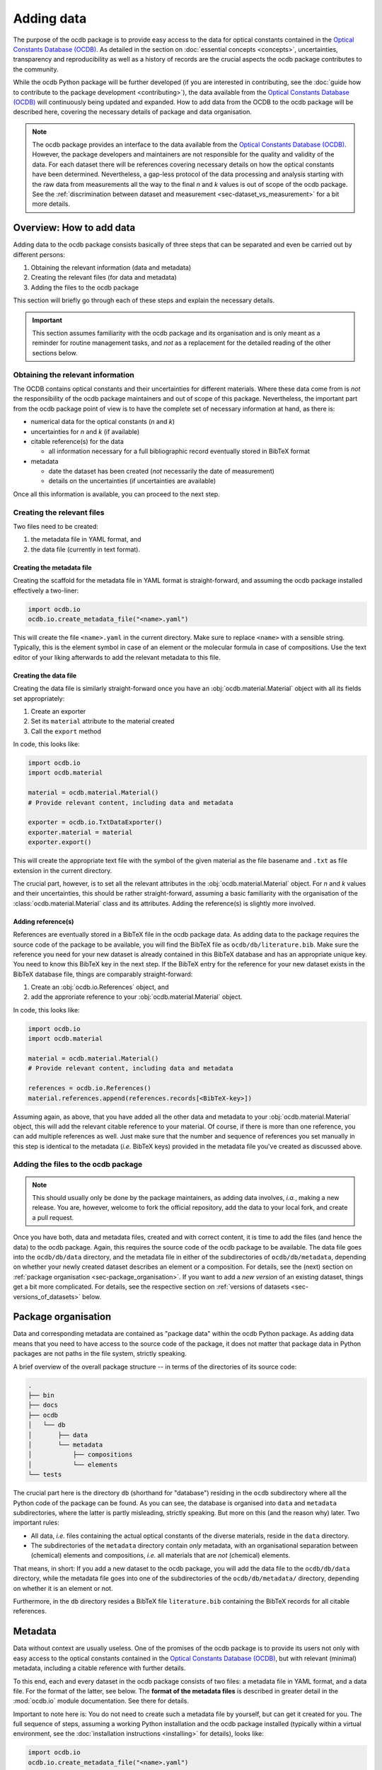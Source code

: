 
.. _OCDB: https://www.ocdb.ptb.de/

===========
Adding data
===========

The purpose of the ocdb package is to provide easy access to the data for optical constants contained in the `Optical Constants Database (OCDB) <OCDB_>`_. As detailed in the section on :doc:`essential concepts <concepts>`, uncertainties, transparency and reproducibility as well as a history of records are the crucial aspects the ocdb package contributes to the community.

While the ocdb Python package will be further developed (if you are interested in contributing, see the :doc:`guide how to contribute to the package development <contributing>`), the data available from the `Optical Constants Database (OCDB) <OCDB_>`_ will continuously being updated and expanded. How to add data from the OCDB to the ocdb package will be described here, covering the necessary details of package and data organisation.


.. note::

    The ocdb package provides an interface to the data available from the `Optical Constants Database (OCDB) <OCDB_>`_. However, the package developers and maintainers are not responsible for the quality and validity of the data. For each dataset there will be references covering necessary details on how the optical constants have been determined. Nevertheless, a gap-less protocol of the data processing and analysis starting with the raw data from measurements all the way to the final *n* and *k* values is out of scope of the ocdb package. See the :ref:`discrimination between dataset and measurement <sec-dataset_vs_measurement>` for a bit more details.


Overview: How to add data
=========================

Adding data to the ocdb package consists basically of three steps that can be separated and even be carried out by different persons:

#. Obtaining the relevant information (data and metadata)
#. Creating the relevant files (for data and metadata)
#. Adding the files to the ocdb package

This section will briefly go through each of these steps and explain the necessary details.


.. important::

    This section assumes familiarity with the ocdb package and its organisation and is only meant as a reminder for routine management tasks, and *not* as a replacement for the detailed reading of the other sections below.


Obtaining the relevant information
----------------------------------

The OCDB contains optical constants and their uncertainties for different materials. Where these data come from is *not* the responsibility of the ocdb package maintainers and out of scope of this package. Nevertheless, the important part from the ocdb package point of view is to have the complete set of necessary information at hand, as there is:

* numerical data for the optical constants (*n* and *k*)

* uncertainties for *n* and *k* (if available)

* citable reference(s) for the data

  * all information necessary for a full bibliographic record eventually stored in BibTeX format

* metadata

  * date the dataset has been created (*not* necessarily the date of measurement)
  * details on the uncertainties (if uncertainties are available)

Once all this information is available, you can proceed to the next step.


Creating the relevant files
---------------------------

Two files need to be created:

#. the metadata file in YAML format, and
#. the data file (currently in text format).


Creating the metadata file
~~~~~~~~~~~~~~~~~~~~~~~~~~

Creating the scaffold for the metadata file in YAML format is straight-forward, and assuming the ocdb package installed effectively a two-liner:


.. code-block::

    import ocdb.io
    ocdb.io.create_metadata_file("<name>.yaml")


This will create the file ``<name>.yaml`` in the current directory. Make sure to replace ``<name>`` with a sensible string. Typically, this is the element symbol in case of an element or the molecular formula in case of compositions. Use the text editor of your liking afterwards to add the relevant metadata to this file.


Creating the data file
~~~~~~~~~~~~~~~~~~~~~~

Creating the data file is similarly straight-forward once you have an :obj:`ocdb.material.Material` object with all its fields set appropriately:

#. Create an exporter
#. Set its ``material`` attribute to the material created
#. Call the ``export`` method

In code, this looks like:


.. code-block::

    import ocdb.io
    import ocdb.material

    material = ocdb.material.Material()
    # Provide relevant content, including data and metadata

    exporter = ocdb.io.TxtDataExporter()
    exporter.material = material
    exporter.export()

This will create the appropriate text file with the symbol of the given
material as the file basename and ``.txt`` as file extension in the current directory.

The crucial part, however, is to set all the relevant attributes in the :obj:`ocdb.material.Material` object. For *n* and *k* values and their uncertainties, this should be rather straight-forward, assuming a basic familiarity with the organisation of the :class:`ocdb.material.Material` class and its attributes. Adding the reference(s) is slightly more involved.


Adding reference(s)
~~~~~~~~~~~~~~~~~~~

References are eventually stored in a BibTeX file in the ocdb package data. As adding data to the package requires the source code of the package to be available, you will find the BibTeX file as ``ocdb/db/literature.bib``. Make sure the reference you need for your new dataset is already contained in this BibTeX database and has an appropriate unique key. You need to know this BibTeX key in the next step. If the BibTeX entry for the reference for your new dataset exists in the BibTeX database file, things are comparably straight-forward:

#. Create an :obj:`ocdb.io.References` object, and
#. add the approriate reference to your :obj:`ocdb.material.Material` object.

In code, this looks like:


.. code-block::

    import ocdb.io
    import ocdb.material

    material = ocdb.material.Material()
    # Provide relevant content, including data and metadata

    references = ocdb.io.References()
    material.references.append(references.records[<BibTeX-key>])


Assuming again, as above, that you have added all the other data and metadata to your :obj:`ocdb.material.Material` object, this will add the relevant citable reference to your material. Of course, if there is more than one reference, you can add multiple references as well. Just make sure that the number and sequence of references you set manually in this step is identical to the metadata (*i.e.* BibTeX keys) provided in the metadata file you've created as discussed above.


Adding the files to the ocdb package
------------------------------------

.. note::

    This should usually only be done by the package maintainers, as adding data involves, *i.a.*, making a new release. You are, however, welcome to fork the official repository, add the data to your local fork, and create a pull request.


Once you have both, data and metadata files, created and with correct content, it is time to add the files (and hence the data) to the ocdb package. Again, this requires the source code of the ocdb package to be available. The data file goes into the ``ocdb/db/data`` directory, and the metadata file in either of the subdirectories of ``ocdb/db/metadata``, depending on whether your newly created dataset describes an element or a composition. For details, see the (next) section on :ref:`package organisation <sec-package_organisation>`. If you want to add a *new version* of an existing dataset, things get a bit more complicated. For details, see the respective section on :ref:`versions of datasets <sec-versions_of_datasets>` below.



.. _sec-package_organisation:

Package organisation
====================

Data and corresponding metadata are contained as "package data" within the ocdb Python package. As adding data means that you need to have access to the source code of the package, it does not matter that package data in Python packages are not paths in the file system, strictly speaking.

A brief overview of the overall package structure -- in terms of the directories of its source code:

.. code-block:: text

    .
    ├── bin
    ├── docs
    ├── ocdb
    │   └── db
    │       ├── data
    │       └── metadata
    │           ├── compositions
    │           └── elements
    └── tests

The crucial part here is the directory ``db`` (shorthand for "database") residing in the ``ocdb`` subdirectory where all the Python code of the package can be found. As you can see, the database is organised into ``data`` and ``metadata`` subdirectories, where the latter is partly misleading, strictly speaking. But more on this (and the reason why) later. Two important rules:

* All data, *i.e.* files containing the actual optical constants of the diverse materials, reside in the ``data`` directory.

* The subdirectories of the ``metadata`` directory contain *only* metadata, with an organisational separation between (chemical) elements and compositions, *i.e.* all materials that are *not* (chemical) elements.

That means, in short: If you add a new dataset to the ocdb package, you will add the data file to the ``ocdb/db/data`` directory, while the metadata file goes into one of the subdirectories of the ``ocdb/db/metadata/`` directory, depending on whether it is an element or not.

Furthermore, in the ``db`` directory resides a BibTeX file ``literature.bib`` containing the BibTeX records for all citable references.


Metadata
========

Data without context are usually useless. One of the promises of the ocdb package is to provide its users not only with easy access to the optical constants contained in the `Optical Constants Database (OCDB) <OCDB_>`_, but with relevant (minimal) metadata, including a citable reference with further details.

To this end, each and every dataset in the ocdb package consists of two files: a metadata file in YAML format, and a data file. For the format of the latter, see below. The **format of the metadata files** is described in greater detail in the :mod:`ocdb.io` module documentation. See there for details.

Important to note here is: You do not need to create such a metadata file by yourself, but can get it created for you. The full sequence of steps, assuming a working Python installation and the ocdb package installed (typically within a virtual environment, see the :doc:`installation instructions <installing>` for details), looks like:

.. code-block::

    import ocdb.io
    ocdb.io.create_metadata_file("<name>.yaml")

This will create the file ``<name>.yaml`` in the current directory. Make sure to replace ``<name>`` with a sensible string. Typically, this is the element symbol in case of an element or the molecular formula in case of compositions.


References
==========

One key concept of the OCDB and hence the ocdb package is to provide citable references for each individual dataset. To this end, there exists a BibTeX database containing all relevant references. The BibTeX database is stored in the file ``literature.bib`` in the ``db`` directory.

If you add datasets to the ocdb package, make sure to add the references to the BibTeX database as well, and adhere to the overall structure and formatting of the bibliographic records found in the file. The references are processed using the `bibrecord package <https://bibrecord.docs.till-biskup.de/>`_, and this package is currently not meant as a general BibTeX parser. Hence, not everything allowed in BibTeX is allowed in the BibTeX database used by the ocdb package.


Data format
===========

Data files are currently provided as plain text files in the `Optical Constants Database (OCDB) <OCDB_>`_. The same file format is used inside the ocdb Python package. This file format may change in the future, but this is of no concern for any user of the ocdb package. As long as for each individual file format, there exists an implemented importer class, and each file format can be addressed by a unique name within the metadata file, everything should work as expected.

To give you an idea how such a data file looks like, below are the first few lines of one dataset from the `Optical Constants Database (OCDB) <OCDB_>`_:

.. code-block:: text

    # Optical constants for Co created by PTB
    # Reconstructed from reflection measurements in the wavelength range 8 - 25 nm
    # 40 nm Co thin film in a multilayer on Si (C/ Co/ Ru/ Si) (measured 4/2022)
    # n = (1-delta) - (i*beta)
    # The values are provided with their 3-sigma uncertainty bounds. HB: Higher Bound. LB: Lower Bound.
    #lambda/nm	1-delta	beta	1-delta_LB	1-delta_HB	beta_LB	beta_HB
    # ------------------------
    8.0	0.96788	0.02267	0.96772	0.96804	0.02253	0.0228
    8.1	0.96713	0.02328	0.96697	0.96729	0.02315	0.02341
    8.2	0.96639	0.02393	0.96623	0.96656	0.0238	0.02407
    8.3	0.96564	0.02463	0.96546	0.96581	0.0245	0.02477

As you can see, there is a series of header lines marked with ``#`` and describing in some detail the following data, and the actual data appear in seven columns, separated by tabulators. Uncertainties are provided as lower and upper bound for both, *n* and *k*. Hence, if no uncertainties are contained in the dataset, the data file will consist of only three columns.

While this text format may not be the final format of the data in the OCDB and in the ocdb package, it is the format for the time being. Hence, a few more details will be given below. Plain text formats have one clear advantage over any binary format: they are generally and even human readable without need for any special program. The biggest disadvantage in the given context is their potentially limited accuracy of the numeric values.


Header
------

Generally, header lines start with ``#``. This makes it simple to read the files with many generic programs and routines. The header should contain minimal information on the material, who (institution) measured it when (date accurate to a month) and how (reflection, absorption, ...), how the optical constants are defined, what the data columns mean, and if present, how to interpret the values for the uncertainties. The overall aim of the header is to provide all relevant context for a person having only this data file to make reasonable sense of it.

Details of a given sample, as can be seen in the example above, are purely optional and will probably be removed in the future, as datasets will span a broad range of wavelengths/energies measured at different setups with (slightly) different samples.


.. note::

    A more formal definition of the header contents and its structure will probably come together with implementing a data exporter.


Restructuring the header
~~~~~~~~~~~~~~~~~~~~~~~~

The current header of the text files contained in the OCDB is not really specified, and it contains information that is obsolete given the scope of the OCDB (datasets that will soon span more than one individual sample and measurement, hence sample and measurement-specific information), while missing other relevant information (such as a link to the OCDB, to the PTB, and the reference).

Hence, for the time being this section will discuss and present ideas how to restructure the header. Once this converges, the result will be documented, probably on this page and in the exporter to be written. Furthermore, once we arrive at a reasonable header format, we can reexport all available data of the OCDB from within the ocdb package.

Necessary information in the header:

* Reference to the OCDB and perhaps the PTB

* Version identifier of the file format

* Material the optical constants are provided for

* Date (at least accurate to a month) the dataset has been created (the dataset, *not* the measurements)

* Definition of the complex refractive index, and accordingly *n* and *k* as provided

* Definition of the uncertainties if present

* Reference that shall be cited when using the data (yes, people will usually use the ocdb package, but as the data will be provided as text files via the OCDB webpage, this independent information is relevant and should be contained *in* the actual data file)

* License

  Whether we can apply licenses to data at all is highly debated, but as soon as you submit something to Zenodo, it will need a license, and this is usually CC-By 4.0. This is what is currently stated in the ocdb package as license for the data, and it is in line with good scientific practice to cite appropriately (and it does *not* matter that people don't do that -- too many scientists do not adhere to the standards of good scientific practice).

* Header of the data columns

How could all that look like? Here is a first example. Values in brackets ``[]`` are optional, values in angle brackets ``<>`` need to be replaced by actual values:

.. code-block:: text

    # OCDB data - format: 1.1
    #
    # Optical Constants Database (OCDB) - https://www.ocdb.ptb.de/
    # operated by the Physikalisch-Technische Bundesanstalt (PTB),
    # the German National Metrology Institute: https://www.ptb.de/
    #
    # For easy access to these data, check out the Python ocdb package:
    # https://pypi.org/project/ocdb/
    #
    # Optical constants for <material>
    # Determined from reflection measurements
    #
    # Created: [DD/]MM/YYYY
    # License: CC BY 4.0 <http://creativecommons.org/licenses/by/4.0/>
    # Reference: https://doi.org/<DOI>
    #
    # Complex refractive index defined as: n = (1-delta) - (i*beta)
    #
    # [The values are provided with their 3-sigma uncertainty bounds.]
    # [LB: lower bound, UB: upper bound.]
    #
    # Columns are separated by tabulator (\t).
    #
    # wavelength/nm	1-delta	beta	1-delta_LB	1-delta_UB	beta_LB	beta_UB
    # ------------------------
    8.00	0.96788	0.02267	0.96772	0.96804	0.02253	0.0228

For the time being, all *n* and *k* values will be determined from reflection measurements.


Data
----

While the primary axis of datasets can be both, wavelength (in nm) and energy (in eV), datasets contained in the OCDB will always have wavelength as their primary axis, to an accuracy of 0.01 nm. In case data were recorded with a primary energy axis (in eV), they will be converted to a wavelength axis with the given accuracy of 0.01 nm. This is justified by the given energy range and instrument resolution.

Data columns are separated by tabulators (``\t``), the accuracy of the numeric values may differ for different datasets, but should be reasonable.


.. _sec-versions_of_datasets:

Versions of datasets
====================

The data provided by the `OCDB <OCDB_>`_ and the ocdb Python package in turn will change over time. Reasons for change are manifold: extending the available wavelength range (from the EUV to the VUV and eventually all the way to the IR), improved setup to measure the primary data, an enhanced understanding of the factors influencing the measurements and in turn an improved sample preparation and measurement strategies, and more advanced algorithms and strategies to obtain optical constants from the measured data, to name but the most important aspects.

The ocdb Python package aims at creating a **full transparency how the datasets for a given substance have been evolved**, besides providing access to previous versions of the data for the same substance if there are any.

In any case, there will always be one primary version of a dataset for a given material, usually the most current one.  This is the one version the metadata file is stored in the ``ocdb/db/metadata/`` tree. All other metadata files referring to older (superseded) versions of the dataset are located in the ``ocdb/db/data/`` directory. This is the reason for the above statement, that the ``data`` directory is partly misleading, as strictly speaking, it does contain both, data *and* some metadata, although the latter only for versions of datasets. The reason for this organisation (and for the subdirectories in the ``metadata`` tree): It is fairly straight-forward to iterate over all metadata files in the ``metadata`` tree to populate the collections (see :class:`ocdb.material.Collection` for details) the ocdb package provides.


Adding a new version of a dataset
---------------------------------

What does all that mean for adding a new version of a dataset? Adding a new *version* means that there is already an existing dataset. Hence, this existing dataset needs to be moved and its files usually be renamed, adding a sensible suffix to the file basename, such as the year. This is typically a two-step process:

* Rename the data file residing in the ``ocdb/db/data`` directory, adding a suffix.
* Move the corresponding metadata file from the ``ocdb/db/metadata`` tree to the ``ocdb/db/data`` directory and append the same suffix as done for the data file above.

Afterwards, you can create a new metadata file for the new version of the dataset and place it in the appropriate place in the ``ocdb/db/metadata`` tree. Don't forget to add the reference to the previous (and moved) dataset in the ``version`` block of the metadata file. If there were older versions already present in the dataset just moved, these should be added as well.


